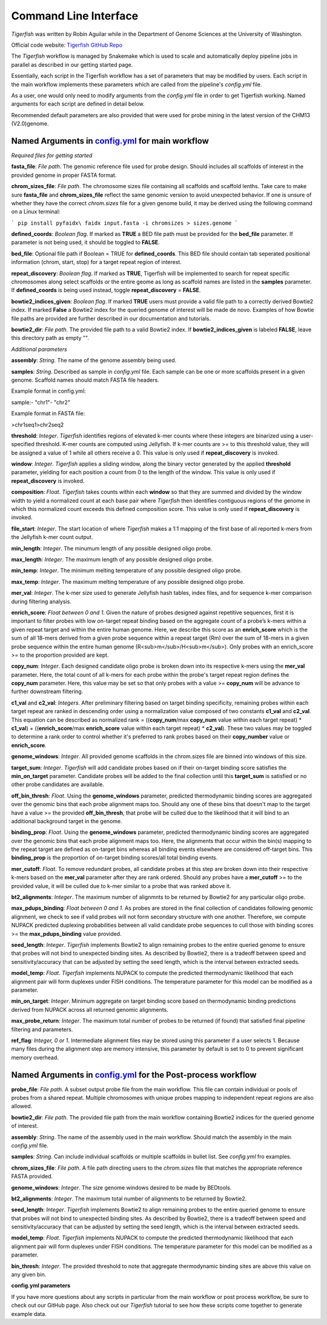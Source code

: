 Command Line Interface
######################

`Tigerfish` was written by Robin Aguilar while in the Department of Genome Sciences at the University of Washington.

Official code website: `Tigerfish GitHub Repo <https://github.com/beliveau-lab/TigerFISH>`_

The `Tigerfish` workflow is managed by Snakemake which is used to scale and automatically deploy pipeline jobs in parallel as described in our getting started page.

Essentially, each script in the Tigerfish workflow has a set of parameters that may be modified by users. Each script in the main workflow implements these parameters which are called from the pipeline's `config.yml` file. 

As a user, one would only need to modify arguments from the `config.yml` file in order to get Tigerfish working. Named arguments for each script are defined in detail below. 

Recommended default parameters are also provided that were used for probe mining in the latest version of the CHM13 (V2.0)genome.  

Named Arguments in `config.yml <https://github.com/beliveau-lab/TigerFISH/blob/master/example_run/main/main_pipeline/config.yml>`_ for main workflow
^^^^^^^^^^^^^^^^^^^^^^^^^^^^^^^^^^^^^^^^^^^^^^^

.. image:: imgs/tigerfish_main_overview.png
        :width: 500
        :alt: Tigerfish main workflow overview

*Required files for getting started*

**fasta_file**: *File path*. The genomic reference file used for probe design. Should includes all scaffolds of interest in the provided genome in proper FASTA format.

**chrom_sizes_file**: *File path*. The chromosome sizes file containing all scaffolds and scaffold lenths. Take care to make sure **fasta_file** and **chrom_sizes_file** reflect the same genomic version to avoid unexpected behavior. If one is unsure of whether they have the correct `chrom.sizes` file for a given genome build, it may be derived using the following command on a Linux terminal:

```
pip install pyfaidx\
faidx input.fasta -i chromsizes > sizes.genome
```

**defined_coords**: *Boolean flag*. If marked as **TRUE** a BED file path must be provided for the **bed_file** parameter. If parameter is not being used, it should be toggled to **FALSE**.

**bed_file**: Optional file path if Boolean = TRUE for **defined_coords**. This BED file should contain tab seperated positional information (chrom, start, stop) for a target repeat region of interest.

**repeat_discovery**: *Boolean flag*. If marked as **TRUE**, Tigerfish will be implemented to search for repeat specific chromosomes along select scaffolds or the entire geome as long as scaffold names are listed in the **samples** parameter. If **defined_coords** is being used instead, toggle **repeat_discovery** = **FALSE**. 

**bowtie2_indices_given**: *Boolean flag*. If marked **TRUE** users must provide a valid file path to a correctly derived Bowtie2 index. If marked **False** a Bowtie2 index for the queried genome of interest will be made de novo. Examples of how Bowtie file paths are provided are further described in our documentation and tutorials.

**bowtie2_dir**: *File path*. The provided file path to a valid Bowtie2 index. If **bowtie2_indices_given** is labeled **FALSE**, leave this directory path as empty "".  

*Additional parameters*

**assembly**: *String*. The name of the genome assembly being used.

**samples**: *String*. Described as sample in `config.yml` file. Each sample can be one or more scaffolds present in a given genome. Scaffold names should match FASTA file headers.

Example format in config.yml:

sample:\
- "chr1"\
- "chr2"

Example format in FASTA file:

>chr1\
seq1\
>chr2\
seq2

**threshold**: *Integer*. `Tigerfish` identifies regions of elevated k-mer counts where these integers are binarized using a user-specified threshold. K-mer counts are computed using Jellyfish. If k-mer counts are >= to this threshold value, they will be assigned a value of 1 while all others receive a 0. This value is only used if **repeat_discovery** is invoked.   

**window**: *Integer*. `Tigerfish` applies a sliding window, along the binary vector generated by the applied **threshold** parameter, yielding for each position a count from 0 to the length of the window. This value is only used if **repeat_discovery** is invoked.

**composition**: *Float*. `Tigerfish` takes counts within each **window** so that they are summed and divided by the window width to yield a normalized count at each base pair where `Tigerfish` then identifies contiguous regions of the genome in which this normalized count exceeds this defined composition score. This value is only used if **repeat_discovery** is invoked.

**file_start**: *Integer*. The start location of where `Tigerfish` makes a 1:1 mapping of the first base of all reported k-mers from the Jellyfish k-mer count output.

**min_length**: *Integer*. The minumum length of any possible designed oligo probe. 

**max_length**: *Integer*. The maximum length of any possible designed oligo probe. 

**min_temp**: *Integer*. The minimum melting temperature of any possible designed oligo probe.

**max_temp**: *Integer*. The maximum melting temperature of any possible designed oligo probe. 

**mer_val**: *Integer*. The k-mer size used to generate Jellyfish hash tables, index files, and for sequence k-mer comparison during filtering analysis.

**enrich_score**: *Float between 0 and 1*. Given the nature of probes designed against repetitive sequences, first it is important to filter probes with low on-target repeat binding based on the aggregate count of a probe’s k-mers within a given repeat target and within the entire human genome. Here, we describe this score as an **enrich_score** which is the sum of all 18-mers derived from a given probe sequence within a repeat target (Rm) over the sum of 18-mers in a given probe sequence within the entire human genome (R<sub>m</sub>/H<sub>m</sub>). Only probes with an enrich_score >= to the proportion provided are kept. 

**copy_num**: *Integer*. Each designed candidate oligo probe is broken down into its respective k-mers using the **mer_val** parameter. Here, the total count of all k-mers for each probe within the probe's target repeat region defines the **copy_num** parameter. Here, this value may be set so that only probes with a value >= **copy_num** will be advance to further downstream filtering. 

**c1_val** and **c2_val**: *Integers*. After preliminary filtering based on target binding specificity, remaining probes within each target repeat are ranked in descending order using a normalization value composed of two constants **c1_val** and **c2_val**. This equation can be described as normalized rank = ((**copy_num**/max **copy_num** value within each target repeat) * **c1_val**) + ((**enrich_score**/max **enrich_score** value within each target repeat) * **c2_val**). These two values may be toggled to determine a rank order to control whether it's preferred to rank probes based on their **copy_number** value or **enrich_score**.

**genome_windows**: *Integer*. All provided genome scaffolds in the chrom.sizes file are binned into windows of this size.  

**target_sum**: *Integer*. `Tigerfish` will add candidate probes based on if their on-target binding score satisfies the **min_on_target** parameter. Candidate probes will be added to the final collection until this **target_sum** is satisfied or no other probe candidates are available. 

**off_bin_thresh**: *Float*. Using the **genome_windows** parameter, predicted thermodynamic binding scores are aggregated over the genomic bins that each probe alignment maps too. Should any one of these bins that doesn't map to the target have a value >= the provided **off_bin_thresh**, that probe will be culled due to the likelihood that it will bind to an additional background target in the genome.

**binding_prop**: *Float*. Using the **genome_windows** parameter, predicted thermodynamic binding scores are aggregated over the genomic bins that each probe alignment maps too. Here, the alignments that occur within the bin(s) mapping to the repeat target are defined as on-target bins whereas all binding events elsewhere are considered off-target bins. This **binding_prop** is the proportion of on-target binding scores/all total binding events.  

**mer_cutoff**: *Float*. To remove redundant probes, all candidate probes at this step are broken down into their respective k-mers based on the **mer_val** parameter after they are rank ordered. Should any probes have a **mer_cutoff** >= to the provided value, it will be culled due to k-mer similar to a probe that was ranked above it. 

**bt2_alignments**: *Integer*. The maximum number of alignmnts to be returned by Bowtie2 for any particular oligo probe. 

**max_pdups_binding**: *Float between 0 and 1*. As probes are stored in the final collection of candidates following genomic alignment, we check to see if valid probes will not form secondary structure with one another. Therefore, we compute NUPACK predicted duplexing probabilities between all valid candidate probe sequences to cull those with binding scores >= the  **max_pdups_binding** value provided.

**seed_length**: *Integer*. `Tigerfish` implements Bowtie2 to align remaining probes to the entire queried genome to ensure that probes will not bind to unexpected binding sites. As described by Bowtie2, there is a tradeoff between speed and sensitivity/accuracy that can be adjusted by setting the seed length, which is the interval between extracted seeds. 

**model_temp**: *Float*. `Tigerfish` implements NUPACK to compute the predicted thermodynamic likelihood that each alignment pair will form duplexes under FISH conditions. The temperature parameter for this model can be modified as a parameter. 

**min_on_target**: *Integer*. Minimum aggregate on target binding score based on thermodynamic binding predictions derived from NUPACK across all returned genomic alignments. 

**max_probe_return**: *Integer*. The maximum total number of probes to be returned (if found) that satisfied final pipeline filtering and parameters. 

**ref_flag**: *Integer, 0 or 1*. Intermediate alignment files may be stored using this parameter if a user selects 1. Because many files during the alignment step are memory intensive, this parameter by default is set to 0 to prevent significant memory overhead. 

Named Arguments in `config.yml <https://github.com/beliveau-lab/TigerFISH/blob/master/example_run/postprocess/config.yml>`_ for the Post-process workflow
^^^^^^^^^^^^^^^^^^^^^^^^^^^^^^^^^^^^^^^^^^^^^^^^^^^^^^^^^^^

.. image:: imgs/tigerfish_postprocess_overview.png
           :width: 500
           :alt: Tigerfish postprocess workflow overview

**probe_file**: *File path*. A subset output probe file from the main workflow. This file can contain individual or pools of probes from a shared repeat. Multiple chromosomes with unique probes mapping to independent repeat regions are also allowed.

**bowtie2_dir**: *File path*. The provided file path from the main workflow containing Bowtie2 indices for the queried genome of interest.

**assembly**: *String*. The name of the assembly used in the main workflow. Should match the assembly in the main `config.yml` file.

**samples**: *String*. Can include individual scaffolds or multiple scaffolds in bullet list. See `config.yml` fro examples.

**chrom_sizes_file**: *File path*. A file path directing users to the `chrom.sizes` file that matches the appropriate reference FASTA provided.

**genome_windows**: *Integer*. The size genome windows desired to be made by BEDtools.

**bt2_alignments**: *Integer*. The maximum total number of alignments to be returned by Bowtie2.

**seed_length**: *Integer*. `Tigerfish` implements Bowtie2 to align remaining probes to the entire queried genome to ensure that probes will not bind to unexpected binding sites. As described by Bowtie2, there is a tradeoff between speed and sensitivity/accuracy that can be adjusted by setting the seed length, which is the interval between extracted seeds.

**model_temp**: *Float*. `Tigerfish` implements NUPACK to compute the predicted thermodynamic likelihood that each alignment pair will form duplexes under FISH conditions. The temperature parameter for this model can be modified as a parameter.

**bin_thresh**: *Integer*. The provided threshold to note that aggregate thermodynamic binding sites are above this value on any given bin. 



**config.yml parameters**

If you have more questions about any scripts in particular from the main workflow or post process workflow, be sure to check out our GitHub page. Also check out our `Tigerfish` tutorial to see how these scripts come together to generate example data.




